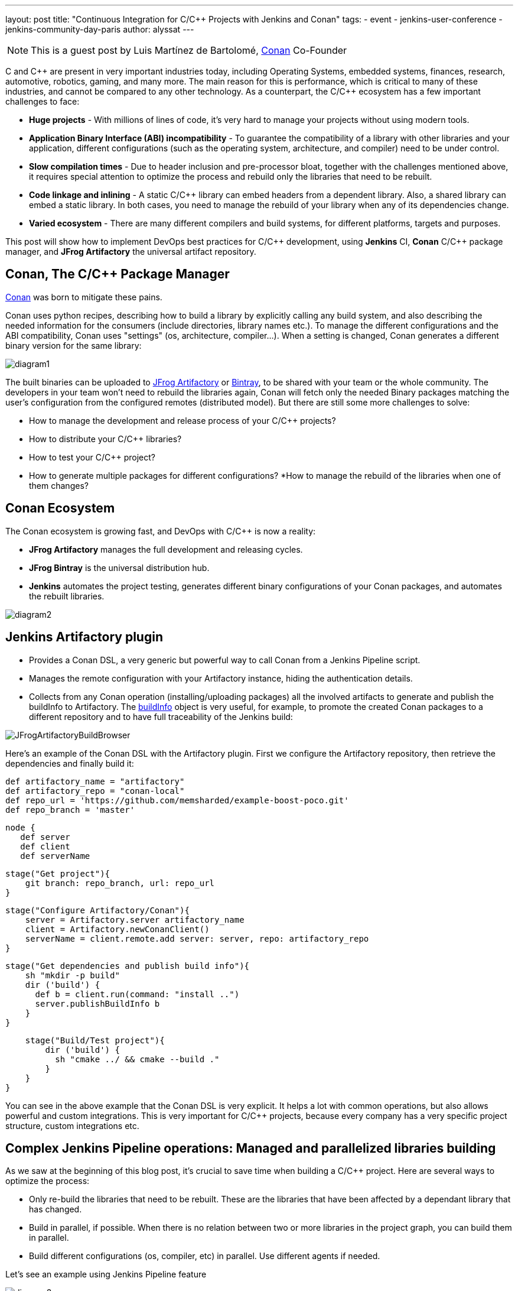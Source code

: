 ---
layout: post
title: "Continuous Integration for C/C++ Projects with Jenkins and Conan"
tags:
- event
- jenkins-user-conference
- jenkins-community-day-paris
author: alyssat
---

NOTE: This is a guest post by Luis Martínez de Bartolomé,
link:https://conan.io[Conan] Co-Founder

C and C{plus}{plus} are present in very important industries today, including Operating Systems, embedded systems, finances, research, automotive, robotics, gaming, and many more. The main reason for this is performance, which is critical to many of these industries, and cannot be compared to any other technology.
As a counterpart, the C/C{plus}{plus} ecosystem has a few important challenges to face:

* *Huge projects* - With millions of lines of code, it’s very hard to manage your projects without using modern tools.
* *Application Binary Interface (ABI) incompatibility* - To guarantee the compatibility of a library with other libraries and your application,  different configurations (such as the operating system, architecture, and compiler) need to be under control.
* *Slow compilation times* - Due to header inclusion and pre-processor bloat, together with the challenges mentioned above, it requires special attention to optimize the process and rebuild only the libraries that need to be rebuilt.
* *Code linkage and inlining* - A static C/C{plus}{plus} library can embed headers from a dependent library. Also, a shared library can embed a static library. In both cases, you need to manage the rebuild of your library when any of its dependencies change.
* *Varied ecosystem* - There are many different compilers and build systems, for different platforms, targets and purposes.

This post will show how to implement DevOps best practices for C/C{plus}{plus} development, using *Jenkins* CI, *Conan* C/C{plus}{plus} package manager, and *JFrog Artifactory* the universal artifact repository.

## Conan, The C/C{plus}{plus} Package Manager
link:https://conan.io[Conan] was born to mitigate these pains.

Conan uses python recipes, describing how to build a library by explicitly calling any build system, and also describing the needed information for the consumers (include directories, library names etc.).
To manage the different configurations and the ABI compatibility, Conan uses "settings" (os, architecture, compiler…). When a setting is changed, Conan generates a different binary version for the same library:

image:/images/post-images/2017-07-07/diagram1.png[role=center]

The built binaries can be uploaded to link:https://www.jfrog.com/artifactory/[JFrog Artifactory] or link:https://www.jfrog.com/bintray/[Bintray], to be shared with your team or the whole community. The developers in your team won’t need to rebuild the libraries again, Conan will fetch only the needed Binary packages matching the user’s configuration from the configured remotes (distributed model).
But there are still some more challenges to solve:

* How to manage the development and release process of your C/C{plus}{plus} projects?
* How to distribute your C/C{plus}{plus} libraries?
* How to test your C/C{plus}{plus} project?
* How to generate multiple packages for different configurations?
*How to manage the rebuild of the libraries when one of them changes?

## Conan Ecosystem

The Conan ecosystem is growing fast, and DevOps with C/C{plus}{plus} is now a reality:

* *JFrog Artifactory* manages the full development and releasing cycles.
* *JFrog Bintray* is the universal distribution hub.
* *Jenkins* automates the project testing, generates different binary configurations of your Conan packages, and automates the rebuilt libraries.

image:/images/post-images/2017-07-07/diagram2.png[role=center]

## Jenkins Artifactory plugin

* Provides a Conan DSL, a very generic but powerful way to call Conan from a Jenkins Pipeline script.
* Manages the remote configuration with your Artifactory instance, hiding the authentication details.
* Collects from any Conan operation (installing/uploading packages) all the involved artifacts to generate and publish the buildInfo to Artifactory. The link:https://www.jfrog.com/confluence/display/RTF/Build+Integration#BuildIntegration-Build-levelInformation[buildInfo] object is very useful, for example, to promote the created Conan packages to a different repository and to have full traceability of the Jenkins build:

image:/images/post-images/2017-07-07/JFrogArtifactoryBuildBrowser.png[role=center]

Here’s an example of the Conan DSL with the Artifactory plugin.  First we configure the Artifactory repository, then retrieve the dependencies and finally build it:

 def artifactory_name = "artifactory"
 def artifactory_repo = "conan-local"
 def repo_url = 'https://github.com/memsharded/example-boost-poco.git'
 def repo_branch = 'master'

 node {
    def server
    def client
    def serverName

    stage("Get project"){
        git branch: repo_branch, url: repo_url
    }

    stage("Configure Artifactory/Conan"){
        server = Artifactory.server artifactory_name
        client = Artifactory.newConanClient()
        serverName = client.remote.add server: server, repo: artifactory_repo
    }

    stage("Get dependencies and publish build info"){
        sh "mkdir -p build"
        dir ('build') {
          def b = client.run(command: "install ..")
          server.publishBuildInfo b
        }
    }

    stage("Build/Test project"){
        dir ('build') {
          sh "cmake ../ && cmake --build ."
        }
    }
}


You can see in the above example that the Conan DSL is very explicit. It helps a lot with common operations, but also allows powerful and custom integrations. This is very important for C/C{plus}{plus} projects, because every company has a very specific project structure, custom integrations etc.

## Complex Jenkins Pipeline operations: Managed and parallelized libraries building

As we saw at the beginning of this blog post, it’s crucial to save time when building a C/C{plus}{plus} project. Here are several ways to optimize the process:

* Only re-build the libraries that need to be rebuilt. These are the libraries that  have been affected by a dependant library that has changed.
* Build in parallel, if possible. When there is no relation between two or more libraries in the project graph, you can build them in parallel.
* Build different configurations (os, compiler, etc) in parallel. Use different agents if needed.

Let’s see an example using Jenkins Pipeline feature

image:/images/post-images/2017-07-07/diagram3.png[role=center]

The above graph represents our project P and its dependencies (A-G). We want to distribute the project for two different architectures, x86 and x86_64.

*What happens if we change library A?*

If we bump the version to A(v1) there is no problem, we can update the B requirement and also bump its version to B(v1) and so on. The complete flow would be as follows:

  * Push A(v1) version to Git, Jenkins will build the x86 and x86_64 binaries. Jenkins will upload all the packages to Artifactory.
  * Manually change B to v1, now depending on A1, push to Git, Jenkins will build the B(v1) for x86 and x86_64 using the retrieved new A1 from Artifactory.
  * Repeat the same process for C, D, F, G and finally our project.

But if we are developing our libraries in a development repository, we probably depend on the latest A version or will override A (v0) packages on every git push, and we want to automatically rebuild the affected libraries in this case B, D, F, G and P.

*How we can do this with Jenkins Pipelines?*

First we need to know which libraries need to be rebuilt. The "conan info --build_order" command identifies the libraries that were changed in our project, and also tells us which can be rebuilt in parallel.

So, we created two Jenkins pipelines tasks:

* The link:https://github.com/lasote/skynet_example/blob/master/single_build.groovy["SimpleBuild"] task which builds every single library. Similar to the first example using Conan DSL with the Jenkins Artifactory plugin. It’s a parameterized task that receives the libraries that need to built.
* The link:https://github.com/lasote/skynet_example/blob/master/multi_build.groovy["MultiBuild"] task which coordinates and launches the "*SimpleBuild*" tasks, in parallel when possible.

We also have a repository with a configuration yml. The Jenkins tasks will use it to know where the recipe of each library is, and the different profiles to be used. In this case they are *x86* and *x86_64*.

 leaves:
   PROJECT:
     profiles:
        - ./profiles/osx_64
        - ./profiles/osx_32

 artifactory:
   name: artifactory
   repo: conan-local

  repos:
   LIB_A/1.0:
     url: https://github.com/lasote/skynet_example.git
     branch: master
     dir: ./recipes/A

    LIB_B/1.0:
     url: https://github.com/lasote/skynet_example.git
     branch: master
     dir: ./recipes/b

    …

    PROJECT:
     url: https://github.com/lasote/skynet_example.git
     branch: master
     dir: ./recipes/PROJECT

If we change and push library A to the repository, the "*MultiBuild*" task will be triggered. It will start by checking which libraries need to be rebuilt, using the "conan info" command.
Conan will return something like this:
*[B, [D, F], G]*

This means that we need to start building B, then we can build D and F in parallel, and finally build G. Note that library C does not need to be rebuilt, because it’s not affected by a change in library A.

The "*MultiBuild*" Jenkins pipeline script will create closures with the parallelized calls to the "*SimpleBuild*" task, and finally launch the groups in parallel.

  //for each group
        tasks = [:]
        // for each dep in group
           tasks[label] = { -> build(job: "SimpleBuild",
                              parameters: [
                                 string(name: "build_label", value: label),
                                 string(name: "channel", value: a_build["channel"]),
                                 string(name: "name_version", value: a_build["name_version"]),
                                 string(name: "conf_repo_url", value: conf_repo_url),
                                 string(name: "conf_repo_branch", value: conf_repo_branch),
                                 string(name: "profile", value: a_build["profile"])
                              ]
                       )
            }
       parallel(tasks)


Eventually, this is what will happen:

* Two *SimpleBuild* tasks will be  triggered, both for building library B, one for x86 and another for x86_64 architectures
+
image:/images/post-images/2017-07-07/diagram4.png[role=center]
+
* Once "A" and "B" are built, "F" and "D" will be triggered, 4 workers will run the "SimpleBuild" task in parallel, (x86, x86_64)
+
image:/images/post-images/2017-07-07/diagram5.png[role=center]
+
* Finally "G" will be built. So 2 workers will run in parallel.
+
The Jenkins Stage View for the will looks similar to the figures below:
+
.MultiBuild
image:/images/post-images/2017-07-07/MultiBuild.png[role=center]
+
.SimpleBuild
image:/images/post-images/2017-07-07/SimpleBuild.png[role=center]

We can configure the "*SimpleBuild*" task within different nodes (Windows, OSX, Linux…), and control the number of executors available in our Jenkins configuration.

## Conclusions

Embracing DevOps for C/C{plus}{plus} is still marked as a to-do for many companies. It requires a big investment of time but can save huge amounts of time in the development and releasing life cycle for the long run. Moreover it increases the quality and the reliability of the C/C{plus}{plus} products. Very soon, adoption of DevOps for C/C{plus}{plus} companies will be a must!

The Jenkins example shown above that demonstrating how to control the library building in parallel is just Groovy code and a custom convenient yml file. The great thing about it is not the example or the code itself. The great thing is the possibility of defining your own pipeline scripts to adapt to your specific workflows, thanks to Jenkins Pipeline, Conan and JFrog Artifactory.

[WARNING]
--
More on this topic will be presented at link:https://jcd-paris.jfrog.com[Jenkins Community Day Paris] on
July 11, and link:https://www.eventbrite.com/e/jenkins-user-conference-2017-israel-tlv-intercontinental-david-tickets-32226522396[Jenkins User Conference Israel] on July 13.
--
